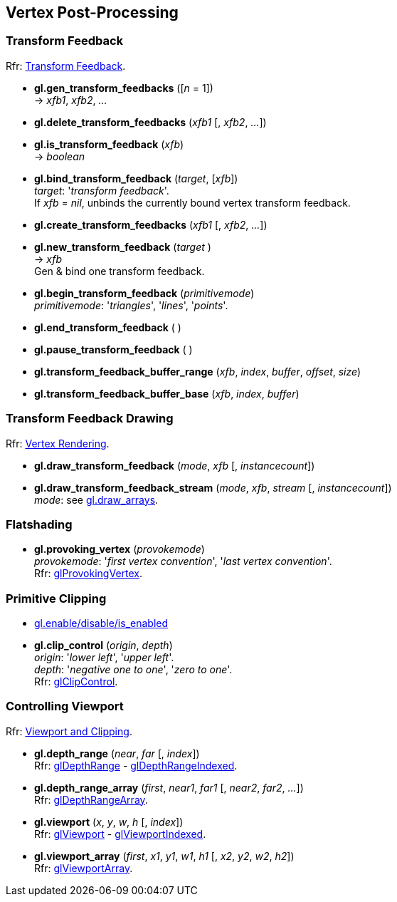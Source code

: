 
== Vertex Post-Processing

=== Transform Feedback

[small]#Rfr: https://www.opengl.org/wiki/Category:Core_API_Ref_Transform_Feedback[Transform Feedback].#

[[gl.gen_transform_feedbacks]]
* *gl.gen_transform_feedbacks* ([_n_ = 1]) +
-> _xfb1_, _xfb2_, _..._

[[gl.delete_transform_feedbacks]]
* *gl.delete_transform_feedbacks* (_xfb1_ [, _xfb2_, _..._])

[[gl.is_transform_feedback]]
* *gl.is_transform_feedback* (_xfb_) +
-> _boolean_

[[gl.bind_transform_feedback]]
* *gl.bind_transform_feedback* (_target_, [_xfb_]) +
[small]#_target_: '_transform feedback_'. +
If _xfb_ = _nil_, unbinds the currently bound vertex transform feedback.#

[[gl.create_transform_feedbacks]]
* *gl.create_transform_feedbacks* (_xfb1_ [, _xfb2_, _..._])

[[gl.new_transform_feedback]]
* *gl.new_transform_feedback* (_target_ ) +
-> _xfb_ +
[small]#Gen & bind one transform feedback.#

[[gl.begin_transform_feedback]]
* *gl.begin_transform_feedback* (_primitivemode_) +
[small]#_primitivemode_: '_triangles_', '_lines_', '_points_'.#

[[gl.end_transform_feedback]]
* *gl.end_transform_feedback* ( )

[[gl.pause_transform_feedback]]
* *gl.pause_transform_feedback* ( )

[[gl.transform_feedback_buffer_range]]
* *gl.transform_feedback_buffer_range* (_xfb_, _index_, _buffer_, _offset_, _size_)

[[gl.transform_feedback_buffer_base]]
* *gl.transform_feedback_buffer_base* (_xfb_, _index_, _buffer_)

=== Transform Feedback Drawing

[small]#Rfr: https://www.opengl.org/wiki/Category:Core_API_Ref_Vertex_Rendering[Vertex Rendering].#

[[gl.draw_transform_feedback]]
* *gl.draw_transform_feedback* (_mode_, _xfb_ [, _instancecount_]) +
* *gl.draw_transform_feedback_stream* (_mode_, _xfb_, _stream_ [, _instancecount_]) +
[small]#_mode_: see <<gl.draw_arrays, gl.draw_arrays>>.#

=== Flatshading

[[gl.provoking_vertex]]
* *gl.provoking_vertex* (_provokemode_) +
[small]#_provokemode_: '_first vertex convention_', '_last vertex convention_'. +
Rfr: https://www.opengl.org/wiki/GLAPI/glProvokingVertex[glProvokingVertex].#

=== Primitive Clipping

* <<gl.enable, gl.enable/disable/is_enabled>>

[[gl.clip_control]]
* *gl.clip_control* (_origin_, _depth_) +
[small]#_origin_: '_lower left_', '_upper left_'. +
_depth_: '_negative one to one_', '_zero to one_'. +
Rfr: https://www.opengl.org/sdk/docs/man/html/glClipControl.xhtml[glClipControl].#

=== Controlling Viewport

[small]#Rfr: https://www.opengl.org/wiki/Category:Core_API_Ref_Viewport_and_Clipping[Viewport and Clipping].#

[[gl.depth_range]]
* *gl.depth_range* (_near_, _far_ [, _index_]) +
[small]#Rfr: https://www.opengl.org/wiki/GLAPI/glDepthRange[glDepthRange] -
https://www.opengl.org/wiki/GLAPI/glDepthRangeIndexed[glDepthRangeIndexed].#

[[gl.depth_range_array]]
* *gl.depth_range_array* (_first_, _near1_, _far1_ [, _near2_, _far2_, _..._]) +
[small]#Rfr: https://www.opengl.org/wiki/GLAPI/glDepthRangeArray[glDepthRangeArray].#

[[gl.viewport]]
* *gl.viewport* (_x_, _y_, _w_, _h_ [, _index_]) +
[small]#Rfr: https://www.opengl.org/wiki/GLAPI/glViewport[glViewport] -
https://www.opengl.org/wiki/GLAPI/glViewportIndexed[glViewportIndexed].#

[[gl.viewport_array]]
* *gl.viewport_array* (_first_, _x1_, _y1_, _w1_, _h1_ [, _x2_, _y2_, _w2_, _h2_]) +
[small]#Rfr: https://www.opengl.org/wiki/GLAPI/glViewportArray[glViewportArray].#

<<<

